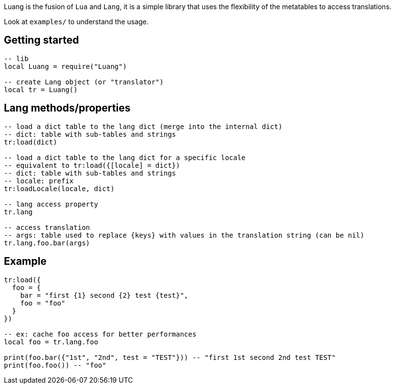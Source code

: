 
Luang is the fusion of `Lua` and `Lang`, it is a simple library that uses the flexibility of the metatables to access translations.

Look at `examples/` to understand the usage.


== Getting started

[source,lua]
----
-- lib
local Luang = require("Luang")

-- create Lang object (or "translator")
local tr = Luang()
----

== Lang methods/properties

[source,lua]
----
-- load a dict table to the lang dict (merge into the internal dict)
-- dict: table with sub-tables and strings
tr:load(dict)

-- load a dict table to the lang dict for a specific locale
-- equivalent to tr:load({[locale] = dict})
-- dict: table with sub-tables and strings
-- locale: prefix
tr:loadLocale(locale, dict)

-- lang access property
tr.lang

-- access translation
-- args: table used to replace {keys} with values in the translation string (can be nil)
tr.lang.foo.bar(args)
----

== Example

[source,lua]
----
tr:load({
  foo = {
    bar = "first {1} second {2} test {test}",
    foo = "foo"
  }
})

-- ex: cache foo access for better performances
local foo = tr.lang.foo

print(foo.bar({"1st", "2nd", test = "TEST"})) -- "first 1st second 2nd test TEST" 
print(foo.foo()) -- "foo"
----
